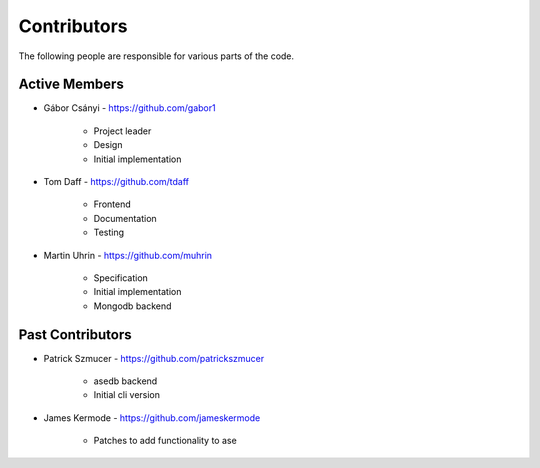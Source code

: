 Contributors
============

The following people are responsible for various parts of the code.

Active Members
--------------

* Gábor Csányi - https://github.com/gabor1

   * Project leader
   * Design
   * Initial implementation

* Tom Daff - https://github.com/tdaff

   * Frontend
   * Documentation
   * Testing

* Martin Uhrin - https://github.com/muhrin

   * Specification
   * Initial implementation
   * Mongodb backend

Past Contributors
-----------------

* Patrick Szmucer - https://github.com/patrickszmucer

   * asedb backend
   * Initial cli version

* James Kermode - https://github.com/jameskermode

   * Patches to add functionality to ase

